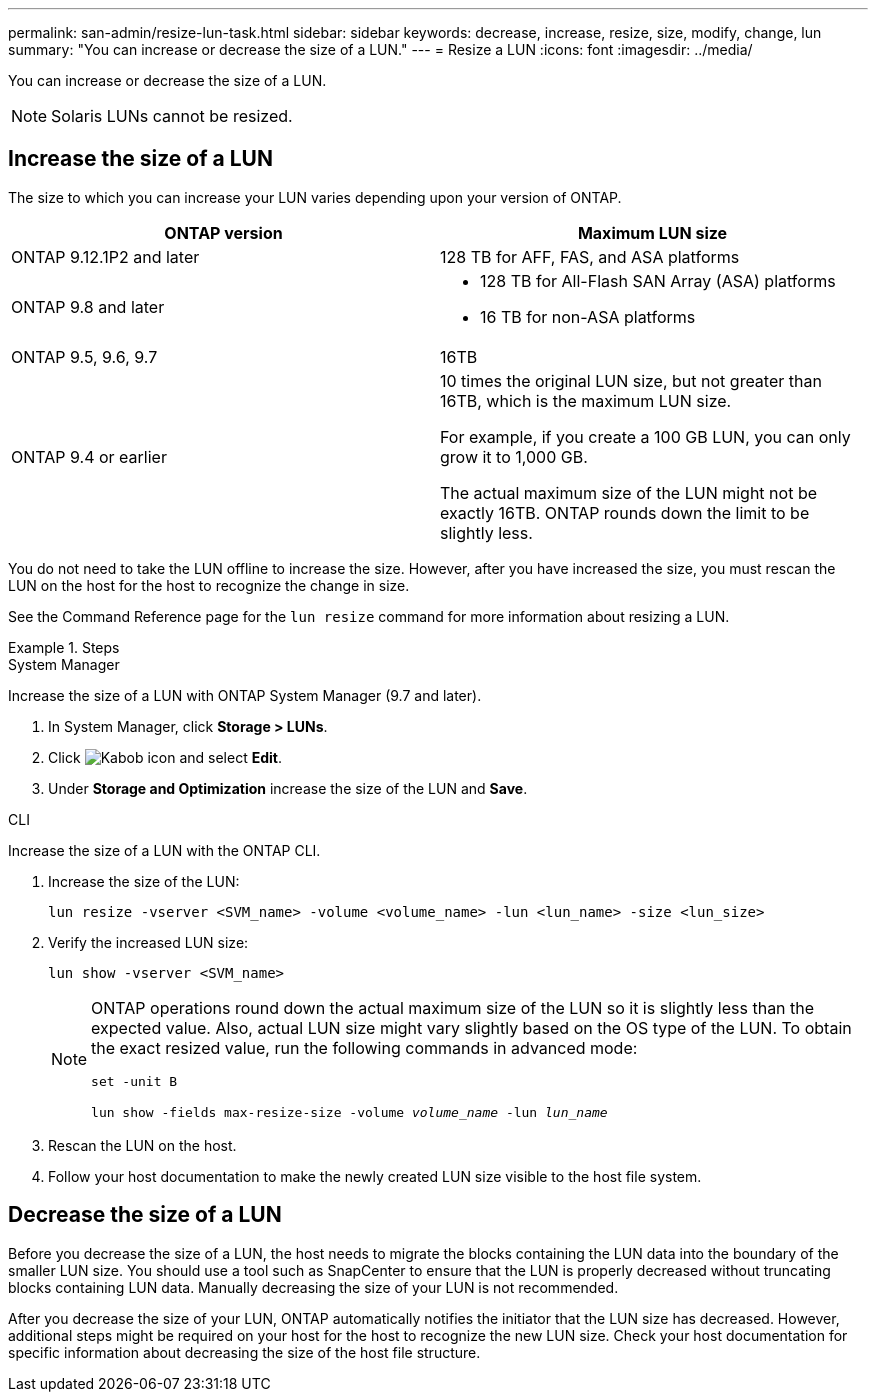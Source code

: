 ---
permalink: san-admin/resize-lun-task.html
sidebar: sidebar
keywords: decrease, increase, resize, size, modify, change, lun
summary: "You can increase or decrease the size of a LUN."
---
= Resize a LUN
:icons: font
:imagesdir: ../media/

[.lead]
You can increase or decrease the size of a LUN.



[NOTE]
====
Solaris LUNs cannot be resized.
====

== Increase the size of a LUN

The size to which you can increase your LUN varies depending upon your version of ONTAP.  

|===

h| ONTAP version h| Maximum LUN size

| ONTAP 9.12.1P2 and later
a| 128 TB for AFF, FAS, and ASA platforms

| ONTAP 9.8 and later
a|
* 128 TB for All-Flash SAN Array (ASA) platforms
* 16 TB for non-ASA platforms

| ONTAP 9.5, 9.6,  9.7
| 16TB

| ONTAP 9.4 or earlier
| 10 times the original LUN size, but not greater than 16TB, which is the maximum LUN size.

For example, if you create a 100 GB LUN, you can only grow it to 1,000 GB.

The actual maximum size of the LUN might not be exactly 16TB.  ONTAP rounds down the limit to be slightly less.
|===

You do not need to take the LUN offline to increase the size. However, after you have increased the size, you must rescan the LUN on the host for the host to recognize the change in size.

See the Command Reference page for the `lun resize` command for more information about resizing a LUN.

.Steps

// start tabbed area

[role="tabbed-block"]
====
.System Manager
--
Increase the size of a LUN with ONTAP System Manager (9.7 and later).

. In System Manager, click *Storage > LUNs*.
. Click image:icon_kabob.gif[Kabob icon] and select *Edit*.
. Under *Storage and Optimization* increase the size of the LUN and *Save*.

--
.CLI
--
Increase the size of a LUN with the ONTAP CLI.

. Increase the size of the LUN:
+
[source,cli]
----
lun resize -vserver <SVM_name> -volume <volume_name> -lun <lun_name> -size <lun_size>
----

. Verify the increased LUN size:
+
[source,cli]
----
lun show -vserver <SVM_name>
----
+
[NOTE]
=====
ONTAP operations round down the actual maximum size of the LUN so it is slightly less than the expected value. Also, actual LUN size might vary slightly based on the OS type of the LUN. To obtain the exact resized value, run the following commands in advanced mode: 

`set -unit B`

`lun show -fields max-resize-size -volume _volume_name_ -lun _lun_name_`
=====

. Rescan the LUN on the host.
. Follow your host documentation to make the newly created LUN size visible to the host file system.
--
====
// end tabbed area


== Decrease the size of a LUN

Before you decrease the size of a LUN, the host needs to migrate the blocks containing the LUN data into the boundary of the smaller LUN size. You should use a tool such as SnapCenter to ensure that the LUN is properly decreased without truncating blocks containing LUN data. Manually decreasing the size of your LUN is not recommended.

After you decrease the size of your LUN, ONTAP automatically notifies the initiator that the LUN size has decreased. However, additional steps might be required on your host for the host to recognize the new LUN size. Check your host documentation for specific information about decreasing the size of the host file structure.

// 2024-7-9 ontapdoc-2192
// 2023 Jun 27, Git Issue 967
// 08 AUG 2022, New Topic, Consolidation of topics to increase and decrease LUN size
